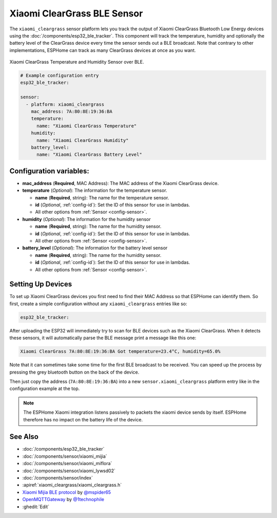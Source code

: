 Xiaomi ClearGrass BLE Sensor
============================

.. seo::
    :description: Instructions for setting up Xiaomi ClearGrass E-Ink bluetooth-based temperature and humidity sensors in ESPHome.
    :image: xiaomi_cleargrass.jpg
    :keywords: Xiaomi, ClearGrass, BLE, E-Ink, Bluetooth

The ``xiaomi_cleargrass`` sensor platform lets you track the output of Xiaomi ClearGrass Bluetooth
Low Energy devices using the :doc:`/components/esp32_ble_tracker`. This component will track the
temperature, humidity and optionally the battery level of the ClearGrass device every time the
sensor sends out a BLE broadcast. Note that contrary to other implementations, ESPHome can track as
many ClearGrass devices at once as you want.

.. figure:: images/xiaomi_cleargrass-full.jpg
    :align: center
    :width: 80.0%

    Xiaomi ClearGrass Temperature and Humidity Sensor over BLE.

.. figure:: images/xiaomi_cleargrass-ui.jpg
    :align: center
    :width: 80.0%

.. code-block:: yaml

    # Example configuration entry
    esp32_ble_tracker:

    sensor:
      - platform: xiaomi_cleargrass
        mac_address: 7A:80:8E:19:36:BA
        temperature:
          name: "Xiaomi ClearGrass Temperature"
        humidity:
          name: "Xiaomi ClearGrass Humidity"
        battery_level:
          name: "Xiaomi ClearGrass Battery Level"

Configuration variables:
------------------------

- **mac_address** (**Required**, MAC Address): The MAC address of the Xiaomi ClearGrass device.
- **temperature** (*Optional*): The information for the temperature sensor.

  - **name** (**Required**, string): The name for the temperature sensor.
  - **id** (*Optional*, :ref:`config-id`): Set the ID of this sensor for use in lambdas.
  - All other options from :ref:`Sensor <config-sensor>`.

- **humidity** (*Optional*): The information for the humidity sensor

  - **name** (**Required**, string): The name for the humidity sensor.
  - **id** (*Optional*, :ref:`config-id`): Set the ID of this sensor for use in lambdas.
  - All other options from :ref:`Sensor <config-sensor>`.

- **battery_level** (*Optional*): The information for the battery level sensor

  - **name** (**Required**, string): The name for the humidity sensor.
  - **id** (*Optional*, :ref:`config-id`): Set the ID of this sensor for use in lambdas.
  - All other options from :ref:`Sensor <config-sensor>`.


Setting Up Devices
------------------

To set up Xiaomi ClearGrass devices you first need to find their MAC Address so that ESPHome can
identify them. So first, create a simple configuration without any ``xiaomi_cleargrass`` entries
like so:

.. code-block:: yaml

    esp32_ble_tracker:

After uploading the ESP32 will immediately try to scan for BLE devices such as the Xiaomi
ClearGrass. When it detects these sensors, it will automatically parse the BLE message print a
message like this one:

.. code::

    Xiaomi ClearGrass 7A:80:8E:19:36:BA Got temperature=23.4°C, humidity=65.0%

Note that it can sometimes take some time for the first BLE broadcast to be received. You can speed
up the process by pressing the grey bluetooth button on the back of the device.

Then just copy the address (``7A:80:8E:19:36:BA``) into a new ``sensor.xiaomi_cleargrass`` platform
entry like in the configuration example at the top.

.. note::

    The ESPHome Xiaomi integration listens passively to packets the xiaomi device sends by itself.
    ESPHome therefore has no impact on the battery life of the device.

See Also
--------

- :doc:`/components/esp32_ble_tracker`
- :doc:`/components/sensor/xiaomi_mijia`
- :doc:`/components/sensor/xiaomi_miflora`
- :doc:`/components/sensor/xiaomi_lywsd02`
- :doc:`/components/sensor/index`
- :apiref:`xiaomi_cleargrass/xiaomi_cleargrass.h`
- `Xiaomi Mijia BLE protocol <https://github.com/mspider65/Xiaomi-Mijia-Bluetooth-Temperature-and-Humidity-Sensor>`__
  by `@mspider65 <https://github.com/mspider65>`__
- `OpenMQTTGateway <https://github.com/1technophile/OpenMQTTGateway>`__ by `@1technophile <https://github.com/1technophile>`__
- :ghedit:`Edit`
